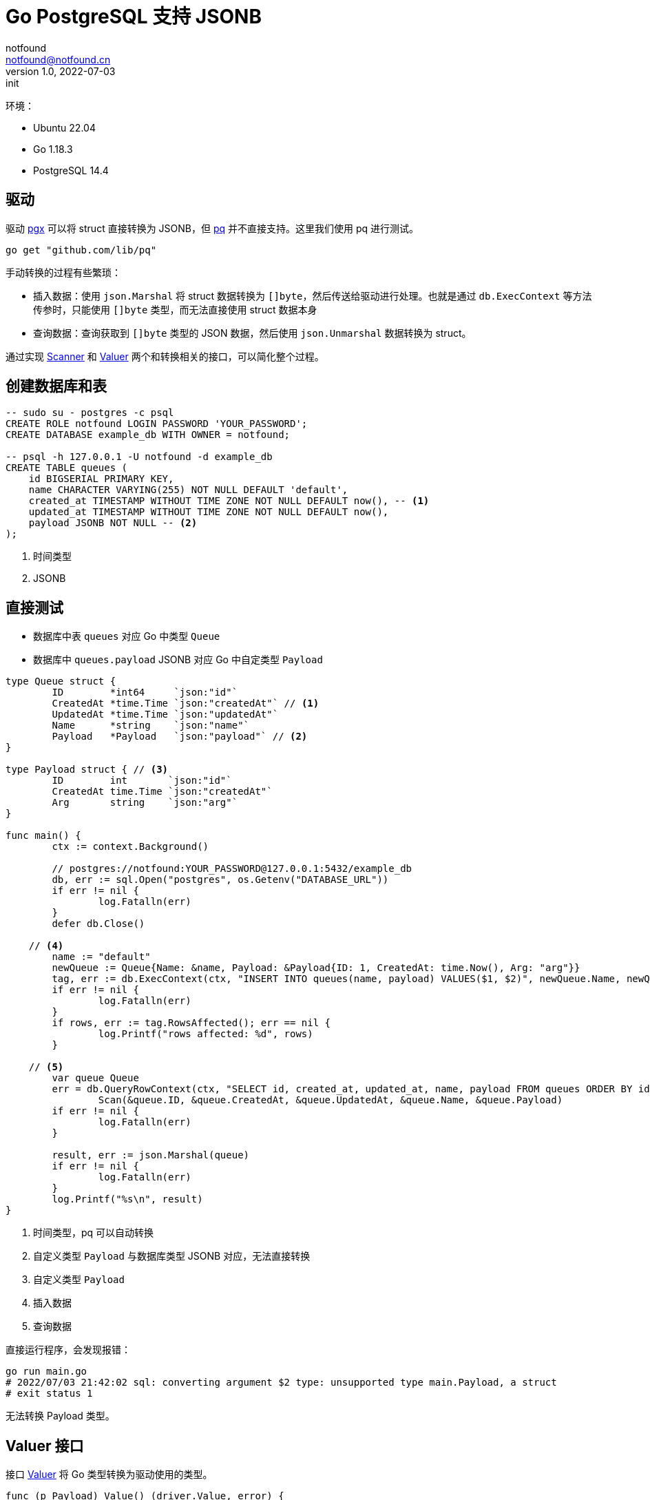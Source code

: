 = Go PostgreSQL 支持 JSONB
notfound <notfound@notfound.cn>
1.0, 2022-07-03: init
:sectanchors:

:page-slug: go-database-json
:page-category: go
:page-tags: go

环境：

- Ubuntu 22.04
- Go 1.18.3
- PostgreSQL 14.4

== 驱动

驱动 https://github.com/jackc/pgx[pgx] 可以将 struct 直接转换为 JSONB，但 http://github.com/lib/pq[pq] 并不直接支持。这里我们使用 pq 进行测试。

[source,go]
----
go get "github.com/lib/pq"
----

手动转换的过程有些繁琐：

* 插入数据：使用 `json.Marshal` 将 struct 数据转换为 `[]byte`，然后传送给驱动进行处理。也就是通过 `db.ExecContext` 等方法传参时，只能使用 `[]byte` 类型，而无法直接使用 struct 数据本身
* 查询数据：查询获取到 `[]byte` 类型的 JSON 数据，然后使用 `json.Unmarshal` 数据转换为 struct。

通过实现 https://pkg.go.dev/database/sql#Scanner[Scanner] 和 https://pkg.go.dev/database/sql/driver#Valuer[Valuer] 两个和转换相关的接口，可以简化整个过程。

== 创建数据库和表

[source,sql]
----
-- sudo su - postgres -c psql
CREATE ROLE notfound LOGIN PASSWORD 'YOUR_PASSWORD';
CREATE DATABASE example_db WITH OWNER = notfound;

-- psql -h 127.0.0.1 -U notfound -d example_db
CREATE TABLE queues (
    id BIGSERIAL PRIMARY KEY,
    name CHARACTER VARYING(255) NOT NULL DEFAULT 'default',
    created_at TIMESTAMP WITHOUT TIME ZONE NOT NULL DEFAULT now(), -- <1>
    updated_at TIMESTAMP WITHOUT TIME ZONE NOT NULL DEFAULT now(),
    payload JSONB NOT NULL -- <2>
);
----
<1> 时间类型
<2> JSONB

== 直接测试

* 数据库中表 `queues` 对应 Go 中类型 `Queue`
* 数据库中 `queues.payload` JSONB 对应 Go 中自定类型 `Payload`

[source,go]
----
type Queue struct {
	ID        *int64     `json:"id"`
	CreatedAt *time.Time `json:"createdAt"` // <1>
	UpdatedAt *time.Time `json:"updatedAt"`
	Name      *string    `json:"name"`
	Payload   *Payload   `json:"payload"` // <2>
}

type Payload struct { // <3>
	ID        int       `json:"id"`
	CreatedAt time.Time `json:"createdAt"`
	Arg       string    `json:"arg"`
}

func main() {
	ctx := context.Background()

	// postgres://notfound:YOUR_PASSWORD@127.0.0.1:5432/example_db
	db, err := sql.Open("postgres", os.Getenv("DATABASE_URL"))
	if err != nil {
		log.Fatalln(err)
	}
	defer db.Close()

    // <4>
	name := "default"
	newQueue := Queue{Name: &name, Payload: &Payload{ID: 1, CreatedAt: time.Now(), Arg: "arg"}}
	tag, err := db.ExecContext(ctx, "INSERT INTO queues(name, payload) VALUES($1, $2)", newQueue.Name, newQueue.Payload)
	if err != nil {
		log.Fatalln(err)
	}
	if rows, err := tag.RowsAffected(); err == nil {
		log.Printf("rows affected: %d", rows)
	}

    // <5>
	var queue Queue
	err = db.QueryRowContext(ctx, "SELECT id, created_at, updated_at, name, payload FROM queues ORDER BY id desc limit 1").
		Scan(&queue.ID, &queue.CreatedAt, &queue.UpdatedAt, &queue.Name, &queue.Payload)
	if err != nil {
		log.Fatalln(err)
	}

	result, err := json.Marshal(queue)
	if err != nil {
		log.Fatalln(err)
	}
	log.Printf("%s\n", result)
}
----
<1> 时间类型，pq 可以自动转换
<2> 自定义类型 `Payload` 与数据库类型 JSONB 对应，无法直接转换
<3> 自定义类型 `Payload`
<4> 插入数据
<5> 查询数据

直接运行程序，会发现报错：

[source,bash]
----
go run main.go
# 2022/07/03 21:42:02 sql: converting argument $2 type: unsupported type main.Payload, a struct
# exit status 1
----

无法转换 Payload 类型。

== Valuer 接口

接口 https://pkg.go.dev/database/sql/driver#Valuer[Valuer] 将 Go 类型转换为驱动使用的类型。

[source,bash]
----
func (p Payload) Value() (driver.Value, error) {
	return json.Marshal(p) // <1>
}
----
<1> 将 struct 数据转换为 `[]byte` 类型的 JSON 格式数据，再由驱动将其保存为 JSONB

执行程序，发现数据可以插入成功，但查询失败：

[source,bash]
----
go run main.go
# 2022/07/03 22:17:19 rows affected: 1
# 2022/07/03 22:17:19 sql: Scan error on column index 4, name "payload": unsupported Scan, storing driver.Value type []uint8 into type *main.Payload
# exit status 1
----

== Scanner 接口

接口 https://pkg.go.dev/database/sql#Scanner[Scanner] 将数据中的类型转换为 Go 类型

[source,bash]
----
func (p *Payload) Scan(src interface{}) error {
	if src == nil {
		return nil
	}

	value, ok := src.([]byte) // <1>
	if !ok {
		return fmt.Errorf("invalid type")
	}

	return json.Unmarshal(value, &p) // <2>
}
----
<1> 数据库类型 JSONB 由驱动读取后，保存为 `[]byte`，是 JSON 格式数据
<2> 将 JSON 数据转换为 Go 中的 `Payload` 类型数据

运行，Payload 可以插入和查询：

[source,bash]
----
go run main.go
# 2022/07/03 22:18:14 rows affected: 1
# 2022/07/03 22:18:14 {"id":4,"createdAt":"2022-07-03T22:18:14.416658Z","updatedAt":"2022-07-03T22:18:14.416658Z","name":"default","payload":{"id":1,"createdAt":"2022-07-03T22:18:14.409508298+08:00","arg":"arg"}}
----

== 参考

* https://github.com/jackc/pgtype
